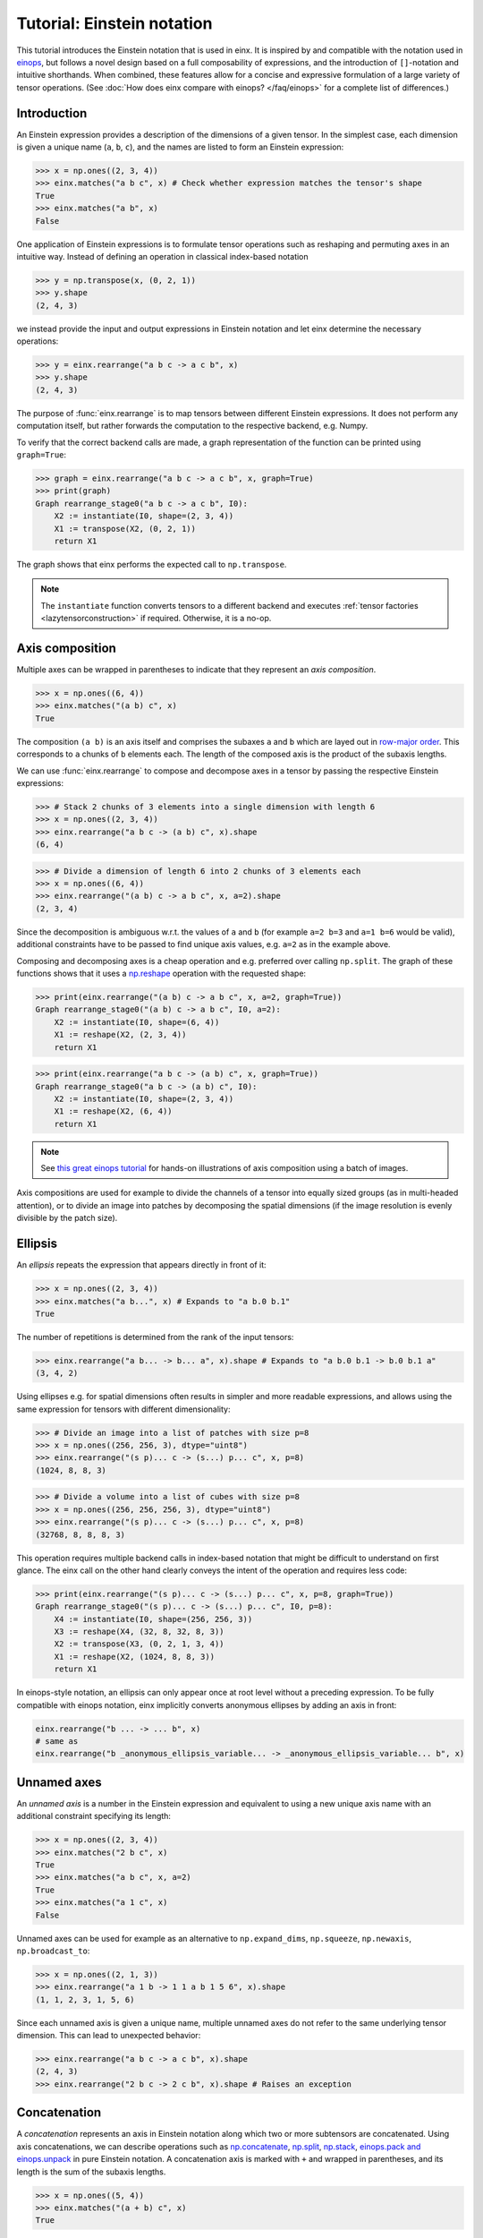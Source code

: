 Tutorial: Einstein notation
###########################

This tutorial introduces the Einstein notation that is used in einx. It is inspired by and compatible with the notation used in `einops <https://github.com/arogozhnikov/einops>`_,
but follows a novel design based on a full composability of expressions, and the introduction of ``[]``-notation and intuitive shorthands. When combined, these features
allow for a concise and expressive formulation of a large variety of tensor operations. (See :doc:`How does einx compare with einops? </faq/einops>` for a complete list 
of differences.)

Introduction
------------

An Einstein expression provides a description of the dimensions of a given tensor. In the simplest case, each dimension is given a unique name (``a``, ``b``, ``c``), and the names
are listed to form an Einstein expression:

>>> x = np.ones((2, 3, 4))
>>> einx.matches("a b c", x) # Check whether expression matches the tensor's shape
True
>>> einx.matches("a b", x)
False

One application of Einstein expressions is to formulate tensor operations such as reshaping and permuting axes in an intuitive way. Instead of defining an
operation in classical index-based notation

>>> y = np.transpose(x, (0, 2, 1))
>>> y.shape
(2, 4, 3)

we instead provide the input and output expressions in Einstein notation and let einx determine the necessary operations:

>>> y = einx.rearrange("a b c -> a c b", x)
>>> y.shape
(2, 4, 3)

The purpose of :func:`einx.rearrange` is to map tensors between different Einstein expressions. It does not perform any computation itself, but rather forwards the computation
to the respective backend, e.g. Numpy.

To verify that the correct backend calls are made, a graph representation of the function can be printed using ``graph=True``:

>>> graph = einx.rearrange("a b c -> a c b", x, graph=True)
>>> print(graph)
Graph rearrange_stage0("a b c -> a c b", I0):
    X2 := instantiate(I0, shape=(2, 3, 4))
    X1 := transpose(X2, (0, 2, 1))
    return X1

The graph shows that einx performs the expected call to ``np.transpose``.

.. note::

    The ``instantiate`` function converts tensors to a different backend and executes :ref:`tensor factories <lazytensorconstruction>` if required. Otherwise, it is a no-op.

Axis composition
----------------

Multiple axes can be wrapped in parentheses to indicate that they represent an *axis composition*.

>>> x = np.ones((6, 4))
>>> einx.matches("(a b) c", x)
True

The composition ``(a b)`` is an axis itself and comprises the subaxes ``a`` and ``b`` which are layed out in
`row-major order <https://en.wikipedia.org/wiki/Row-_and_column-major_order>`_. This corresponds to ``a`` chunks of ``b`` elements each.
The length of the composed axis is the product of the subaxis lengths.

We can use :func:`einx.rearrange` to compose and decompose axes in a tensor by passing the respective Einstein expressions:

>>> # Stack 2 chunks of 3 elements into a single dimension with length 6
>>> x = np.ones((2, 3, 4))
>>> einx.rearrange("a b c -> (a b) c", x).shape
(6, 4)

>>> # Divide a dimension of length 6 into 2 chunks of 3 elements each
>>> x = np.ones((6, 4))
>>> einx.rearrange("(a b) c -> a b c", x, a=2).shape
(2, 3, 4)

Since the decomposition is ambiguous w.r.t. the values of ``a`` and ``b`` (for example ``a=2 b=3`` and ``a=1 b=6`` would be valid), additional constraints have to be passed
to find unique axis values, e.g. ``a=2`` as in the example above.

Composing and decomposing axes is a cheap operation and e.g. preferred over calling ``np.split``. The graph of these functions shows
that it uses a `np.reshape <https://numpy.org/doc/stable/reference/generated/numpy.reshape.html>`_
operation with the requested shape:

>>> print(einx.rearrange("(a b) c -> a b c", x, a=2, graph=True))
Graph rearrange_stage0("(a b) c -> a b c", I0, a=2):
    X2 := instantiate(I0, shape=(6, 4))
    X1 := reshape(X2, (2, 3, 4))
    return X1

>>> print(einx.rearrange("a b c -> (a b) c", x, graph=True))
Graph rearrange_stage0("a b c -> (a b) c", I0):
    X2 := instantiate(I0, shape=(2, 3, 4))
    X1 := reshape(X2, (6, 4))
    return X1

.. note::

    See `this great einops tutorial <https://nbviewer.org/github/arogozhnikov/einops/blob/master/docs/1-einops-basics.ipynb>`_ for hands-on illustrations of axis
    composition using a batch of images.

Axis compositions are used for example to divide the channels of a tensor into equally sized groups (as in multi-headed attention),
or to divide an image into patches by decomposing the spatial dimensions (if the image resolution is evenly divisible by the patch size).

Ellipsis
--------

An *ellipsis* repeats the expression that appears directly in front of it:

>>> x = np.ones((2, 3, 4))
>>> einx.matches("a b...", x) # Expands to "a b.0 b.1"
True

The number of repetitions is determined from the rank of the input tensors: 

>>> einx.rearrange("a b... -> b... a", x).shape # Expands to "a b.0 b.1 -> b.0 b.1 a"
(3, 4, 2)

Using ellipses e.g. for spatial dimensions often results in simpler and more readable expressions, and allows using the same expression for tensors with different dimensionality:

>>> # Divide an image into a list of patches with size p=8
>>> x = np.ones((256, 256, 3), dtype="uint8")
>>> einx.rearrange("(s p)... c -> (s...) p... c", x, p=8)
(1024, 8, 8, 3)

>>> # Divide a volume into a list of cubes with size p=8
>>> x = np.ones((256, 256, 256, 3), dtype="uint8")
>>> einx.rearrange("(s p)... c -> (s...) p... c", x, p=8)
(32768, 8, 8, 8, 3)

This operation requires multiple backend calls in index-based notation that might be difficult to understand on first glance. The einx call on the other hand clearly conveys
the intent of the operation and requires less code:

>>> print(einx.rearrange("(s p)... c -> (s...) p... c", x, p=8, graph=True))
Graph rearrange_stage0("(s p)... c -> (s...) p... c", I0, p=8):
    X4 := instantiate(I0, shape=(256, 256, 3))
    X3 := reshape(X4, (32, 8, 32, 8, 3))
    X2 := transpose(X3, (0, 2, 1, 3, 4))
    X1 := reshape(X2, (1024, 8, 8, 3))
    return X1

In einops-style notation, an ellipsis can only appear once at root level without a preceding expression. To be fully compatible with einops notation, einx implicitly
converts anonymous ellipses by adding an axis in front:

..  code::

    einx.rearrange("b ... -> ... b", x)
    # same as
    einx.rearrange("b _anonymous_ellipsis_variable... -> _anonymous_ellipsis_variable... b", x)

Unnamed axes
------------

An *unnamed axis* is a number in the Einstein expression and equivalent to using a new unique axis name with an additional constraint specifying its length:

>>> x = np.ones((2, 3, 4))
>>> einx.matches("2 b c", x)
True
>>> einx.matches("a b c", x, a=2)
True
>>> einx.matches("a 1 c", x)
False

Unnamed axes can be used for example as an alternative to ``np.expand_dims``, ``np.squeeze``, ``np.newaxis``, ``np.broadcast_to``:

>>> x = np.ones((2, 1, 3))
>>> einx.rearrange("a 1 b -> 1 1 a b 1 5 6", x).shape
(1, 1, 2, 3, 1, 5, 6)

Since each unnamed axis is given a unique name, multiple unnamed axes do not refer to the same underlying tensor dimension. This can lead to unexpected behavior:

>>> einx.rearrange("a b c -> a c b", x).shape
(2, 4, 3)
>>> einx.rearrange("2 b c -> 2 c b", x).shape # Raises an exception

Concatenation
-------------

A *concatenation* represents an axis in Einstein notation along which two or more subtensors are concatenated. Using axis concatenations, we can describe operations such as
`np.concatenate <https://numpy.org/doc/stable/reference/generated/numpy.concatenate.html>`_,
`np.split <https://numpy.org/doc/stable/reference/generated/numpy.split.html>`_,
`np.stack <https://numpy.org/doc/stable/reference/generated/numpy.stack.html>`_,
`einops.pack and einops.unpack <https://einops.rocks/4-pack-and-unpack/>`_ in pure Einstein notation. A concatenation axis is marked with ``+`` and wrapped in parentheses,
and its length is the sum of the subaxis lengths.

>>> x = np.ones((5, 4))
>>> einx.matches("(a + b) c", x)
True

This can be used for example to concatenate tensors that do not have compatible dimensions:

>>> x = np.ones((256, 256, 3))
>>> y = np.ones((256, 256))
>>> einx.rearrange("h w c, h w -> h w (c + 1)", x, y).shape
(256, 256, 4)

The graph shows that einx first reshapes ``y`` by adding a channel dimension, and then concatenates the tensors along that axis:

>>> print(einx.rearrange("h w c, h w -> h w (c + 1)", x, y, graph=True))
Graph rearrange_stage0("h w c, h w -> h w (c + 1)", I0, I1):
    X3 := instantiate(I0, shape=(256, 256, 3))
    X5 := instantiate(I1, shape=(256, 256))
    X4 := reshape(X5, (256, 256, 1))
    X2 := concatenate([X3, X4], 2)
    return X2

Splitting is supported analogously:

>>> z = np.ones((256, 256, 4))
>>> x, y = einx.rearrange("h w (c + 1) -> h w c, h w", z)
>>> x.shape, y.shape
((256, 256, 3), (256, 256))

Unlike the index-based `np.concatenate <https://numpy.org/doc/stable/reference/generated/numpy.concatenate.html>`_, einx also broadcasts subtensors if required:

>>> # Append a number to all channels
>>> x = np.ones((256, 256, 3))
>>> einx.rearrange("... c, 1 -> ... (c + 1)", x, [42]).shape
(256, 256, 4)

Additional constraints
----------------------

einx uses a `SymPy <https://www.sympy.org/en/index.html>`_-based solver to determine the values of named axes in Einstein expressions (see :doc:`How does einx parse Einstein expressions? </faq/solver>`).
In many cases, the shapes of the input tensors provide enough constraints to determine the values of all named axes in the solver. For other cases, einx functions accept
``**parameters`` that can be used to specify the values of some or all named axes and provide additional constraints to the solver:

..  code::

    x = np.zeros((10,))
    einx.rearrange("(a b) -> a b", x)           # Fails: Values of a and b cannot be determined
    einx.rearrange("(a b) -> a b", x, a=5)      # Succeeds: b determined by solver
    einx.rearrange("(a b) -> a b", x, b=2)      # Succeeds: a determined by solver
    einx.rearrange("(a b) -> a b", x, a=5, b=2) # Succeeds
    einx.rearrange("(a b) -> a b", x, a=5, b=5) # Fails: Conflicting constraints

.. _bracketnotation:

Bracket notation
----------------

einx introduces the ``[]``-notation to denote axes that an operation is applied on. This corresponds to the ``axis`` argument in index-based notation:

..  code::

    einx.sum("a [b]", x)
    # same as
    np.sum(x, axis=1)

    einx.sum("a [...]", x)
    # same as
    np.sum(x, axis=tuple(range(1, x.ndim)))

:func:`einx.sum` is part of a family of functions that specialize :func:`einx.reduce` and apply a reduction operation to the input tensor
(see :doc:`Tutorial: Tensor manipulation </gettingstarted/tensormanipulation>`). In this case, ``[]`` denotes axes
that are reduced.

Bracket notation is fully compatible with expression rearranging and can therefore be placed anywhere inside a nested Einstein expression:

>>> # Compute sum over pairs of values along the last axis
>>> x = np.ones((2, 2, 16))
>>> einx.sum("... (g [c])", x, c=2).shape
(2, 2, 8)

>>> # Mean-pooling with stride 4 (if evenly divisible)
>>> x = np.ones((4, 256, 256, 3))
>>> einx.mean("b (s [ds])... c", x, ds=4).shape
(4, 64, 64, 3)

>>> print(einx.mean("b (s [ds])... c", x, ds=4, graph=True))
Graph reduce_stage0("b (s [ds])... c", I0, op="mean", ds=4):
    X3 := instantiate(I0, shape=(4, 256, 256, 3))
    X2 := reshape(X3, (4, 64, 4, 64, 4, 3))
    X1 := mean(X2, axis=(2, 4))
    return X1

See :doc:`How does einx handle input and output tensors? </faq/flatten>` for details on how operations are applied to tensors with nested Einstein expressions.

Operations are sensitive to the positioning of brackets, e.g. allowing for flexible ``keepdims=True`` behavior out-of-the-box:

>>> x = np.ones((16, 4))
>>> einx.sum("b [c]", x).shape
(16,)
>>> einx.sum("b ([c])", x).shape
(16, 1)
>>> einx.sum("b [c]", x, keepdims=True).shape
(16, 1)

In the second example, ``c`` is reduced within the composition ``(c)``, resulting in an empty composition ``()``, i.e. a trivial axis with size 1.

The operation :func:`einx.vmap` can be used to apply arbitrary functions to tensors. Analogous to the above examples, ``[]`` denotes axes that the function is applied on:

>>> x = np.ones((16, 8))
>>> def op(x): # c1 -> c2
>>>     return x[:-1]
>>> einx.vmap("b [c1] -> b [c2]", x, op=op, c2=7).shape
(16, 7)

.. note::

    :func:`einx.vmap` does not know the shape of the function output until the function is invoked, and thus requires specifying the additional constraint ``c2=7``.

The bracket notation also allows using a shorthand with ``[..|..]``-notation where two expressions are specified jointly:

..  code::

    einx.vmap("b [c1|c2]", x, op=op, c2=7)
    # same as
    einx.vmap("b [c1] -> b [c2]", x, op=op, c2=7)

The left and right options inside the bracket are selected for the input and output expressions, while all other parts are kept as-is.

See the following :doc:`Tutorial: Tensor manipulation </gettingstarted/tensormanipulation>` and the documentation of the respective functions
for more details on how bracket notation is used.

